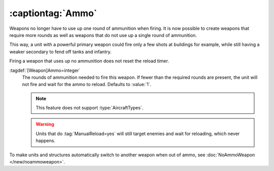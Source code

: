 .. index::
  single: Weapons; Taking more than one round of ammo, or none at all
  single: Ammo; Weapons taking more than one round of ammo, or none at all

:captiontag:`Ammo`
``````````````````

Weapons no longer have to use up one round of ammunition when firing. It is now
possible to create weapons that require more rounds as well as weapons that do
not use up a single round of ammunition.

This way, a unit with a powerful primary weapon could fire only a few shots at
buildings for example, while still having a weaker secondary to fend off tanks
and infantry.

Firing a weapon that uses up no ammunition does not reset the reload timer.

:tagdef:`[Weapon]Ammo=integer`
  The rounds of ammunition needed to fire this weapon. If fewer than the
  required rounds are present, the unit will not fire and wait for the ammo to
  reload. Defaults to :value:`1`.

  .. note:: This feature does not support :type:`AircraftTypes`.
  
  .. warning:: Units that do :tag:`ManualReload=yes` will still target enemies
    and wait for reloading, which never happens.

To make units and structures automatically switch to another weapon when out of
ammo, see :doc:`NoAmmoWeapon </new/noammoweapon>`.

.. versionadded:: 0.B
